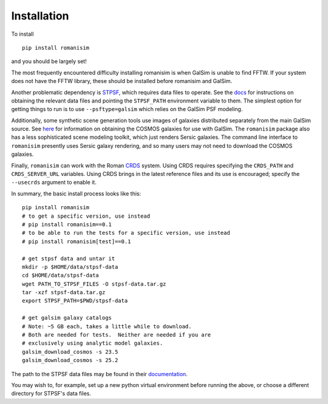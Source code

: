 Installation
============

To install ::

    pip install romanisim

and you should be largely set!

The most frequently encountered difficulty installing romanisim is
when GalSim is unable to find FFTW.  If your system does not have the
FFTW library, these should be installed before romanisim and GalSim.

Another problematic dependency is `STPSF
<https://stpsf.readthedocs.io>`_, which requires data files to
operate.  See the `docs
<https://stpsf.readthedocs.io/en/latest/installation.html#installing-the-required-data-files>`_
for instructions on obtaining the relevant data files and pointing the
``STPSF_PATH`` environment variable to them.  The simplest option for getting
things to run is to use ``--psftype=galsim`` which relies on the GalSim PSF modeling.

Additionally, some synthetic scene generation tools use images of galaxies
distributed separately from the main GalSim source.  See `here
<https://galsim-developers.github.io/GalSim/_build/html/real_gal.html#downloading-the-cosmos-catalog>`_
for information on obtaining the COSMOS galaxies for use with GalSim.
The ``romanisim`` package also has a less sophisticated scene modeling
toolkit, which just renders Sersic galaxies.  The command line
interface to ``romanisim`` presently uses Sersic galaxy
rendering, and so many users may not need to download the COSMOS galaxies.

Finally, ``romanisim`` can work with the Roman `CRDS
<https://github.com/spacetelescope/crds>`_ system.
Using CRDS requires specifying the ``CRDS_PATH`` and
``CRDS_SERVER_URL`` variables.  Using CRDS brings in the latest
reference files and its use is encouraged; specify the
``--usecrds`` argument to enable it.

In summary, the basic install process looks like this::

    pip install romanisim
    # to get a specific version, use instead
    # pip install romanisim==0.1
    # to be able to run the tests for a specific version, use instead
    # pip install romanisim[test]==0.1

    # get stpsf data and untar it
    mkdir -p $HOME/data/stpsf-data
    cd $HOME/data/stpsf-data
    wget PATH_TO_STPSF_FILES -O stpsf-data.tar.gz
    tar -xzf stpsf-data.tar.gz
    export STPSF_PATH=$PWD/stpsf-data

    # get galsim galaxy catalogs
    # Note: ~5 GB each, takes a little while to download.
    # Both are needed for tests.  Neither are needed if you are
    # exclusively using analytic model galaxies.
    galsim_download_cosmos -s 23.5
    galsim_download_cosmos -s 25.2

The path to the STPSF data files may be found in their `documentation <https://stpsf.readthedocs.io/en/latest/installation.html>`_.

You may wish to, for example, set up a new python virtual environment
before running the above, or choose a different directory for
STPSF's data files.
